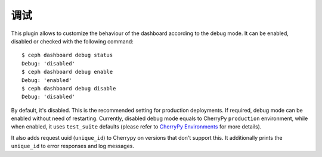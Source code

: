 .. _dashboard-debug:

调试
^^^^

This plugin allows to customize the behaviour of the dashboard according to the
debug mode. It can be enabled, disabled or checked with the following command::

  $ ceph dashboard debug status
  Debug: 'disabled'
  $ ceph dashboard debug enable
  Debug: 'enabled'
  $ ceph dashboard debug disable
  Debug: 'disabled'

By default, it's disabled. This is the recommended setting for production
deployments. If required, debug mode can be enabled without need of restarting.
Currently, disabled debug mode equals to CherryPy ``production`` environment,
while when enabled, it uses ``test_suite`` defaults (please refer to
`CherryPy Environments
<https://docs.cherrypy.org/en/latest/config.html#environments>`_ for more
details).

It also adds request uuid (``unique_id``) to Cherrypy on versions that don't
support this. It additionally prints the ``unique_id`` to error responses and
log messages.
